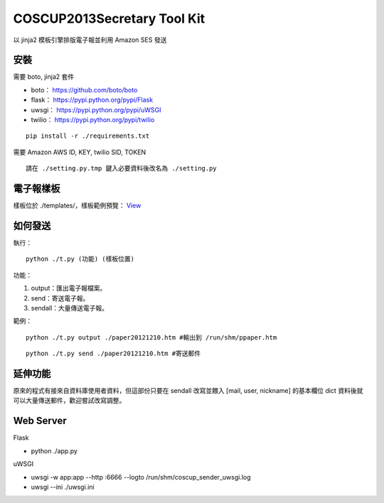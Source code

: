===================================
COSCUP2013Secretary Tool Kit
===================================

以 jinja2 模板引擎排版電子報並利用 Amazon SES 發送


安裝
-----------------------------------

需要 boto, jinja2 套件

- boto： https://github.com/boto/boto
- flask： https://pypi.python.org/pypi/Flask
- uwsgi： https://pypi.python.org/pypi/uWSGI
- twilio： https://pypi.python.org/pypi/twilio

::

    pip install -r ./requirements.txt


需要 Amazon AWS ID, KEY, twilio SID, TOKEN

::

    請在 ./setting.py.tmp 鍵入必要資料後改名為 ./setting.py

電子報樣板
-----------------------------------

樣板位於 ./templates/，樣板範例預覽： `View <http://toomore.s3.amazonaws.com/pipaper/pi_isuphoto_org_paper20121210.htm>`_

如何發送
-----------------------------------

執行：

::

    python ./t.py (功能) (樣板位置)

功能：

#. output：匯出電子報檔案。

#. send：寄送電子報。

#. sendall：大量傳送電子報。

範例：

::

    python ./t.py output ./paper20121210.htm #輸出到 /run/shm/ppaper.htm

::

    python ./t.py send ./paper20121210.htm #寄送郵件

延伸功能
-----------------------------------

原來的程式有接來自資料庫使用者資料，但這部份只要在 sendall 改寫並餵入 [mail, user, nickname] 的基本欄位 dict 資料後就可以大量傳送郵件，歡迎嘗試改寫調整。


Web Server
-----------------------------------

Flask

- python ./app.py

uWSGI

- uwsgi -w app:app --http :6666 --logto /run/shm/coscup_sender_uwsgi.log
- uwsgi --ini ./uwsgi.ini

